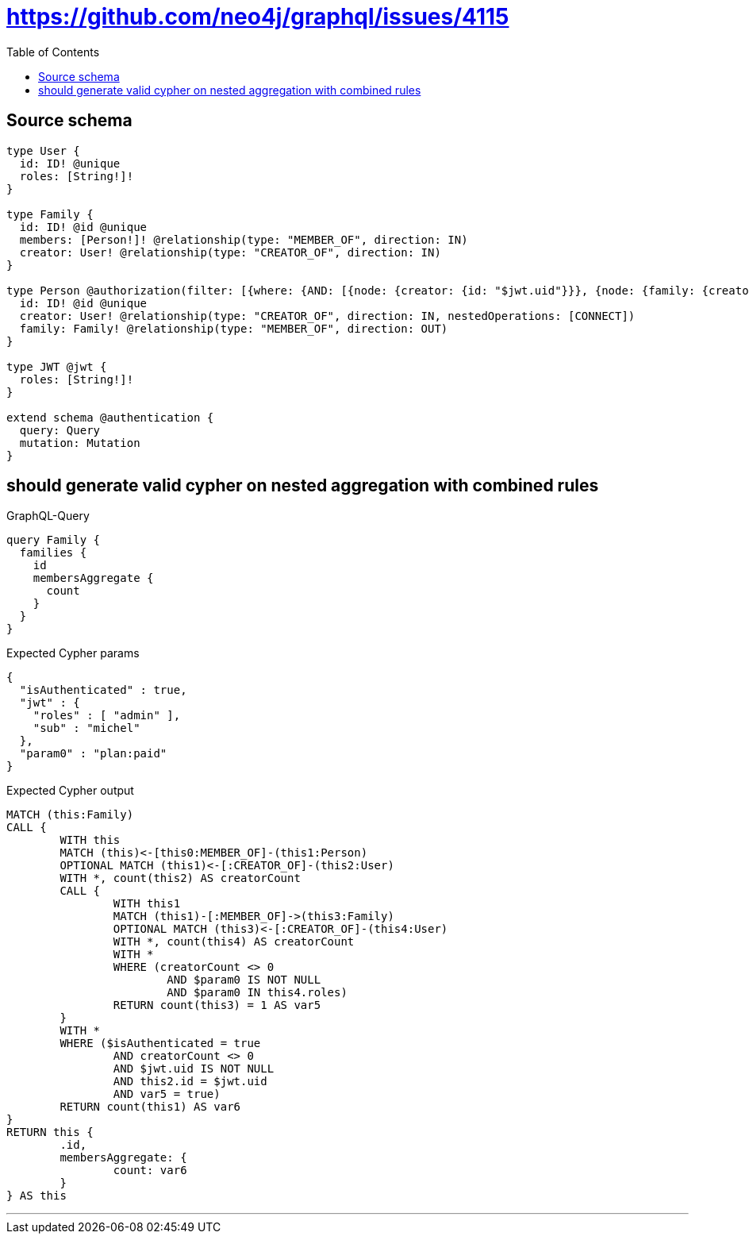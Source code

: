 :toc:

= https://github.com/neo4j/graphql/issues/4115

== Source schema

[source,graphql,schema=true]
----
type User {
  id: ID! @unique
  roles: [String!]!
}

type Family {
  id: ID! @id @unique
  members: [Person!]! @relationship(type: "MEMBER_OF", direction: IN)
  creator: User! @relationship(type: "CREATOR_OF", direction: IN)
}

type Person @authorization(filter: [{where: {AND: [{node: {creator: {id: "$jwt.uid"}}}, {node: {family: {creator: {roles_INCLUDES: "plan:paid"}}}}]}}]) {
  id: ID! @id @unique
  creator: User! @relationship(type: "CREATOR_OF", direction: IN, nestedOperations: [CONNECT])
  family: Family! @relationship(type: "MEMBER_OF", direction: OUT)
}

type JWT @jwt {
  roles: [String!]!
}

extend schema @authentication {
  query: Query
  mutation: Mutation
}
----

== should generate valid cypher on nested aggregation with combined rules

.GraphQL-Query
[source,graphql]
----
query Family {
  families {
    id
    membersAggregate {
      count
    }
  }
}
----

.Expected Cypher params
[source,json]
----
{
  "isAuthenticated" : true,
  "jwt" : {
    "roles" : [ "admin" ],
    "sub" : "michel"
  },
  "param0" : "plan:paid"
}
----

.Expected Cypher output
[source,cypher]
----
MATCH (this:Family)
CALL {
	WITH this
	MATCH (this)<-[this0:MEMBER_OF]-(this1:Person)
	OPTIONAL MATCH (this1)<-[:CREATOR_OF]-(this2:User)
	WITH *, count(this2) AS creatorCount
	CALL {
		WITH this1
		MATCH (this1)-[:MEMBER_OF]->(this3:Family)
		OPTIONAL MATCH (this3)<-[:CREATOR_OF]-(this4:User)
		WITH *, count(this4) AS creatorCount
		WITH *
		WHERE (creatorCount <> 0
			AND $param0 IS NOT NULL
			AND $param0 IN this4.roles)
		RETURN count(this3) = 1 AS var5
	}
	WITH *
	WHERE ($isAuthenticated = true
		AND creatorCount <> 0
		AND $jwt.uid IS NOT NULL
		AND this2.id = $jwt.uid
		AND var5 = true)
	RETURN count(this1) AS var6
}
RETURN this {
	.id,
	membersAggregate: {
		count: var6
	}
} AS this
----

'''

